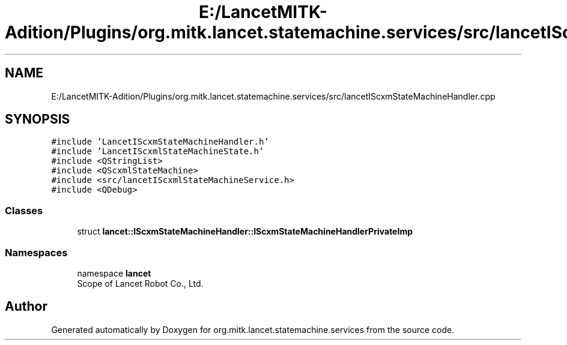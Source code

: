 .TH "E:/LancetMITK-Adition/Plugins/org.mitk.lancet.statemachine.services/src/lancetIScxmStateMachineHandler.cpp" 3 "Mon Sep 26 2022" "Version 1.0.0" "org.mitk.lancet.statemachine.services" \" -*- nroff -*-
.ad l
.nh
.SH NAME
E:/LancetMITK-Adition/Plugins/org.mitk.lancet.statemachine.services/src/lancetIScxmStateMachineHandler.cpp
.SH SYNOPSIS
.br
.PP
\fC#include 'LancetIScxmStateMachineHandler\&.h'\fP
.br
\fC#include 'LancetIScxmlStateMachineState\&.h'\fP
.br
\fC#include <QStringList>\fP
.br
\fC#include <QScxmlStateMachine>\fP
.br
\fC#include <src/lancetIScxmlStateMachineService\&.h>\fP
.br
\fC#include <QDebug>\fP
.br

.SS "Classes"

.in +1c
.ti -1c
.RI "struct \fBlancet::IScxmStateMachineHandler::IScxmStateMachineHandlerPrivateImp\fP"
.br
.in -1c
.SS "Namespaces"

.in +1c
.ti -1c
.RI "namespace \fBlancet\fP"
.br
.RI "Scope of Lancet Robot Co\&., Ltd\&. "
.in -1c
.SH "Author"
.PP 
Generated automatically by Doxygen for org\&.mitk\&.lancet\&.statemachine\&.services from the source code\&.

